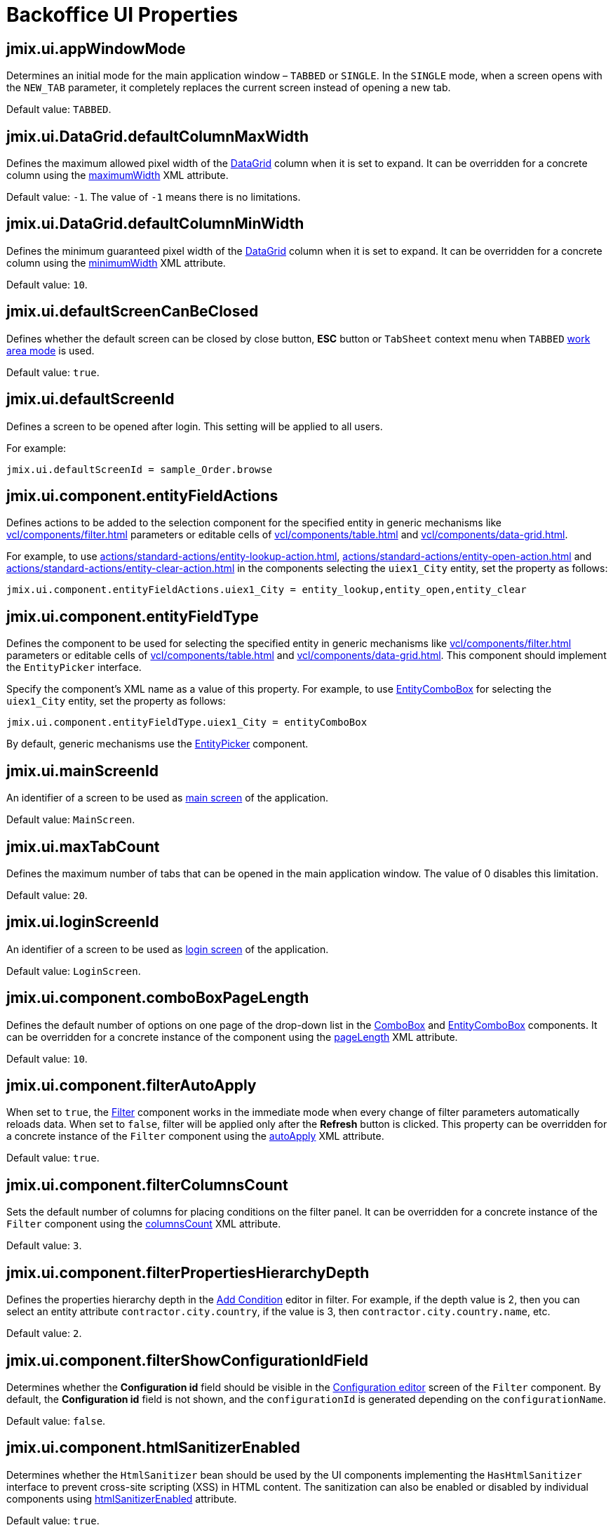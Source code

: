 = Backoffice UI Properties

[[jmix.ui.appWindowMode]]
== jmix.ui.appWindowMode

Determines an initial mode for the main application window – `TABBED` or `SINGLE`. In the `SINGLE` mode, when a screen opens with the `NEW_TAB` parameter, it completely replaces the current screen instead of opening a new tab.

Default value: `TABBED`.

[[jmix-ui-data-grid-default-column-max-width]]
== jmix.ui.DataGrid.defaultColumnMaxWidth

Defines the maximum allowed pixel width of the xref:vcl/components/data-grid.adoc[DataGrid] column when it is set to expand. It can be overridden for a concrete column using the xref:vcl/components/data-grid.adoc#column-maximum-width[maximumWidth] XML attribute.

Default value: `-1`. The value of `-1` means there is no limitations.

[[jmix-ui-data-grid-default-column-min-width]]
== jmix.ui.DataGrid.defaultColumnMinWidth

Defines the minimum guaranteed pixel width of the xref:vcl/components/data-grid.adoc[DataGrid] column when it is set to expand. It can be overridden for a concrete column using the xref:vcl/components/data-grid.adoc#column-minimum-width[minimumWidth] XML attribute.

Default value: `10`.


[[jmix.ui.defaultScreenCanBeClosed]]
== jmix.ui.defaultScreenCanBeClosed

Defines whether the default screen can be closed by close button, *ESC* button or `TabSheet` context menu when `TABBED` <<jmix.ui.appWindowMode,work area mode>> is used.

Default value: `true`.

[[jmix.ui.defaultScreenId]]
== jmix.ui.defaultScreenId

Defines a screen to be opened after login. This setting will be applied to all users.

For example:

[source,properties]
----
jmix.ui.defaultScreenId = sample_Order.browse
----

[[jmix-ui-component-entity-field-actions]]
== jmix.ui.component.entityFieldActions

Defines actions to be added to the selection component for the specified entity in generic mechanisms like xref:vcl/components/filter.adoc[] parameters or editable cells of xref:vcl/components/table.adoc[] and xref:vcl/components/data-grid.adoc[].

For example, to use xref:actions/standard-actions/entity-lookup-action.adoc[], xref:actions/standard-actions/entity-open-action.adoc[] and xref:actions/standard-actions/entity-clear-action.adoc[] in the components selecting the `uiex1_City` entity, set the property as follows:

[source,properties]
----
jmix.ui.component.entityFieldActions.uiex1_City = entity_lookup,entity_open,entity_clear
----

[[jmix-ui-component-entity-field-type]]
== jmix.ui.component.entityFieldType

Defines the component to be used for selecting the specified entity in generic mechanisms like xref:vcl/components/filter.adoc[] parameters or editable cells of xref:vcl/components/table.adoc[] and xref:vcl/components/data-grid.adoc[]. This component should implement the `EntityPicker` interface.

Specify the component's XML name as a value of this property. For example, to use xref:vcl/components/entity-combo-box.adoc[EntityComboBox] for selecting the `uiex1_City` entity, set the property as follows:

[source,properties]
----
jmix.ui.component.entityFieldType.uiex1_City = entityComboBox
----

By default, generic mechanisms use the xref:vcl/components/entity-picker.adoc[EntityPicker] component.

[[jmix.ui.mainScreenId]]
== jmix.ui.mainScreenId

An identifier of a screen to be used as xref:backoffice-ui:screens/root-screens.adoc#main-screen[main screen] of the application.

Default value: `MainScreen`.

[[jmix.ui.maxTabCount]]
== jmix.ui.maxTabCount

Defines the maximum number of tabs that can be opened in the main application window. The value of 0 disables this limitation.

Default value: `20`.

[[jmix.ui.loginScreenId]]
== jmix.ui.loginScreenId

An identifier of a screen to be used as xref:backoffice-ui:screens/root-screens.adoc#login-screen[login screen] of the application.

Default value: `LoginScreen`.

[[jmix-ui-component-combo-box-page-length]]
== jmix.ui.component.comboBoxPageLength

Defines the default number of options on one page of the drop-down list in the xref:vcl/components/combo-box.adoc[ComboBox] and xref:vcl/components/entity-combo-box.adoc[EntityComboBox] components. It can be overridden for a concrete instance of the component using the xref:vcl/components/combo-box.adoc#paging[pageLength] XML attribute.

Default value: `10`.

[[jmix-ui-component-filter-auto-apply]]
== jmix.ui.component.filterAutoApply

When set to `true`, the xref:vcl/components/filter.adoc[Filter] component works in the immediate mode when every change of filter parameters automatically reloads data. When set to `false`, filter will be applied only after the *Refresh* button is clicked. This property can be overridden for a concrete instance of the `Filter` component using the xref:vcl/components/filter.adoc#filter-attribute-auto-apply[autoApply] XML attribute.

Default value: `true`.

[[jmix-ui-component-filter-columns-count]]
== jmix.ui.component.filterColumnsCount

Sets the default number of columns for placing conditions on the filter panel. It can be overridden for a concrete instance of the `Filter` component using the xref:vcl/components/filter.adoc#filter-attribute-columns-count[columnsCount] XML attribute.

Default value: `3`.

[[jmix-ui-component-filter-properties-hierarchy-depth]]
== jmix.ui.component.filterPropertiesHierarchyDepth

Defines the properties hierarchy depth in the xref:vcl/components/filter.adoc#add-condition[Add Condition] editor in filter. For example, if the depth value is 2, then you can select an entity attribute `contractor.city.country`, if the value is 3, then `contractor.city.country.name`, etc.

Default value: `2`.

[[jmix-ui-component-filter-show-configuration-id-field]]
== jmix.ui.component.filterShowConfigurationIdField

Determines whether the *Configuration id* field should be visible in the xref:vcl/components/filter.adoc#run-time-configuration[Configuration editor] screen of the `Filter` component. By default, the *Configuration id* field is not shown, and the `configurationId` is generated depending on the `configurationName`.

Default value: `false`.

[[jmix-ui-component-html-sanitizer-enabled]]
== jmix.ui.component.htmlSanitizerEnabled

Determines whether the `HtmlSanitizer` bean should be used by the UI components implementing the `HasHtmlSanitizer` interface to prevent cross-site scripting (XSS) in HTML content. The sanitization can also be enabled or disabled by individual components using xref:vcl/xml.adoc#html-sanitizer-enabled[htmlSanitizerEnabled] attribute.

Default value: `true`.

[[jmix-ui-component-pagination-items-per-page-options]]
== jmix.ui.component.paginationItemsPerPageOptions

Defines the options for the drop-down list that can be used as a number of items per page for xref:vcl/components/pagination.adoc[Pagination]. To configure a custom list of options for a concrete instance of the `Pagination` component, use the xref:vcl/components/pagination.adoc#items-per-page-options[itemsPerPageOptions] XML attribute.

Default value: `20`, `50`, `100`, `500`, `1000`, `5000`.


[[jmix-ui-component-upload-field-max-upload-size-mb]]
== jmix.ui.component.uploadFieldMaxUploadSizeMb

Maximum file size (in megabytes) that can be uploaded using the xref:vcl/components/file-upload-field.adoc[FileUploadField], xref:vcl/components/file-multi-upload-field.adoc[FileMultiUploadField], xref:vcl/components/file-storage-upload-field.adoc[FileStorageUploadField]  components.

Default value: `20`.

[[jmix.ui.screen.closeShortcut]]
== jmix.ui.screen.closeShortcut

Defines the keyboard shortcut that closes the current xref:backoffice-ui:screens.adoc[screen].

Default value: `ESCAPE`.

[[jmix.ui.screen.useSaveConfirmation]]
== jmix.ui.screen.useSaveConfirmation

Defines the layout of the dialog displayed when a user attempts to close a xref:backoffice-ui:screens.adoc[screen] with unsaved changes in `DataContext`.

Value of `true` corresponds to a layout with three possible actions: "Save changes", "Don’t save", "Don’t close the screen".

The value of `false` corresponds to a form with two options: "Close the screen without saving changes", "Don’t close the screen".

Default value: `true`.

[[jmix.ui.themeConfig]]
== jmix.ui.themeConfig

Defines a `<theme-name>-theme.properties` file or files that store theme variables, such as default popup window dimensions and input field width.

Default value:
[source, code,indent=0]
----
io/jmix/ui/theme/helium-theme.properties \
io/jmix/ui/theme/halo-theme.properties \
io/jmix/ui/theme/hover-theme.properties
----

[[jmix-ui-theme-name]]
== jmix.ui.theme.name

Defines the name of the xref:themes.adoc[theme] used as default. See also <<jmix.ui.themeConfig,jmix.ui.themeConfig>>.

Default value: `helium`.

[[jmix-ui-backgroundTaskTimeoutCheckInterval]]
== jmix.ui.backgroundTaskTimeoutCheckInterval

Defines interval in ms for checking timeout of a xref:background-tasks.adoc[Background Task].

Default value: `5000`.

[[jmix-ui-background-task-threadsCount]]
== jmix.ui.background-task.threadsCount

Defines number of a xref:background-tasks.adoc[Background Task] threads.

Default value: `10`.